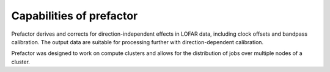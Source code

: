 .. _capabilities:

Capabilities of prefactor
=========================

Prefactor derives and corrects for direction-independent effects in LOFAR data,
including clock offsets and bandpass calibration. The output data are suitable
for processing further with direction-dependent calibration.

Prefactor was designed to work on compute clusters and allows for the
distribution of jobs over multiple nodes of a cluster.


